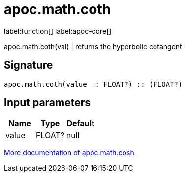 ////
This file is generated by DocsTest, so don't change it!
////

= apoc.math.coth
:page-custom-canonical: https://neo4j.com/docs/apoc/current/overview/apoc.math/apoc.math.coth/
:description: This section contains reference documentation for the apoc.math.coth function.

label:function[] label:apoc-core[]

[.emphasis]
apoc.math.coth(val) | returns the hyperbolic cotangent

== Signature

[source]
----
apoc.math.coth(value :: FLOAT?) :: (FLOAT?)
----

== Input parameters
[.procedures, opts=header]
|===
| Name | Type | Default 
|value|FLOAT?|null
|===

xref::mathematical/sigmoid-hyperbolic-operations.adoc[More documentation of apoc.math.cosh,role=more information]

